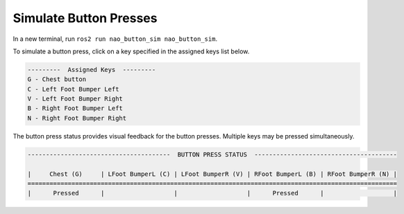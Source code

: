 Simulate Button Presses
#######################

In a new terminal, run ``ros2 run nao_button_sim nao_button_sim``.

To simulate a button press, click on a key specified in the assigned keys list below.

.. code-block:: console

    ---------  Assigned Keys  ---------                                 
    G - Chest button
    C - Left Foot Bumper Left
    V - Left Foot Bumper Right
    B - Right Foot Bumper Left
    N - Right Foot Bumper Right

The button press status provides visual feedback for the button presses.
Multiple keys may be pressed simultaneously.

.. code-block:: console


    ---------------------------------------  BUTTON PRESS STATUS  ---------------------------------------

    |     Chest (G)     | LFoot BumperL (C) | LFoot BumperR (V) | RFoot BumperL (B) | RFoot BumperR (N) |
    =====================================================================================================
    |      Pressed      |                   |                   |      Pressed      |                   |
